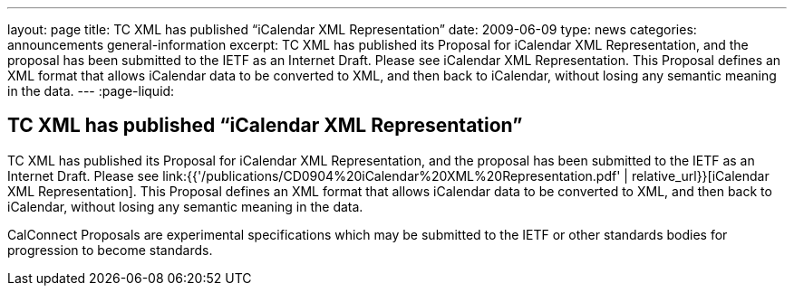 ---
layout: page
title: TC XML has published “iCalendar XML Representation”
date: 2009-06-09
type: news
categories: announcements general-information
excerpt: TC XML has published its Proposal for iCalendar XML Representation, and the proposal has been submitted to the IETF as an Internet Draft. Please see iCalendar XML Representation. This Proposal defines an XML format that allows iCalendar data to be converted to XML, and then back to iCalendar, without losing any semantic meaning in the data.
---
:page-liquid:

== TC XML has published “iCalendar XML Representation”

TC XML has published its Proposal for iCalendar XML Representation, and the proposal has been submitted to the IETF as an Internet Draft. Please see link:{{'/publications/CD0904%20iCalendar%20XML%20Representation.pdf' | relative_url}}[iCalendar XML Representation]. This Proposal defines an XML format that allows iCalendar data to be converted to XML, and then back to iCalendar, without losing any semantic meaning in the data.

CalConnect Proposals are experimental specifications which may be submitted to the IETF or other standards bodies for progression to become standards.




